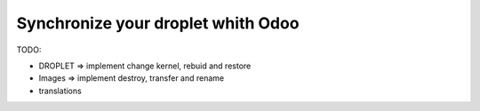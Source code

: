 Synchronize your droplet whith Odoo
===================================

TODO:

* DROPLET => implement change kernel, rebuid and restore
* Images => implement destroy, transfer and rename
* translations
